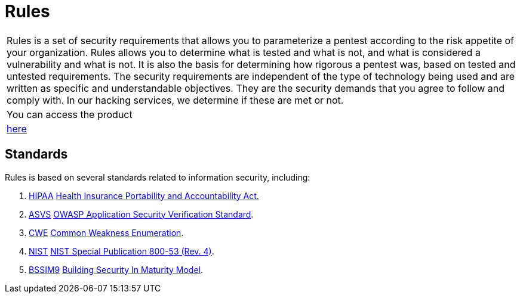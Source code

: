 :slug: products/rules/
:category: products
:description: The purpose of this page is to present the products offered by Fluid Attacks. Rules is a recompilation of several security criteria developed by Fluid Attacks. based on different international standards in order to assure information security in different areas of the company.
:keywords: Fluid Attacks, Products, Rules, Criteria, Security, Applications.
:translate: productos/rules/

= Rules

[role="tb-product"]
[cols="^.^", frame="none"]
|====

a|+Rules+ is a set of security requirements
that allows you to parameterize a pentest
according to the risk appetite of your organization.
+Rules+ allows you to determine what is tested and what is not,
and what is considered a vulnerability and what is not.
It is also the basis for determining how rigorous a pentest was,
based on tested and untested requirements.
The security requirements are independent of the type of technology being used
and are written as specific and understandable objectives.
They are the security demands that you agree to follow and comply with.
In our hacking services, we determine if these are met or not.

a|You can access the product

a|[button]#link:../../rules/[here]#
|====

== Standards

Rules is based on several standards
related to information security, including:

. [button]#link:../../search.html?q=HIPAA[HIPAA]#
link:https://www.hhs.gov/hipaa/for-professionals/security/laws-regulations/index.html[Health Insurance Portability and Accountability Act.]

. [button]#link:../../search.html?q=ASVS[ASVS]#
link:https://www.owasp.org/index.php/Category:OWASP_Application_Security_Verification_Standard_Project[+OWASP+ Application Security Verification Standard].

. [button]#link:../../search.html?q=CWE[CWE]#
link:https://cwe.mitre.org/[Common Weakness Enumeration].

. [button]#link:../../search.html?q=NIST+800-53[NIST]#
link:https://nvd.nist.gov/800-53/Rev4[+NIST+ Special Publication 800-53 (Rev. 4)].

. [button]#link:../../search.html?q=bssim9[BSSIM9]#
link:https://www.bsimm.com/download.html[Building Security In Maturity Model].
